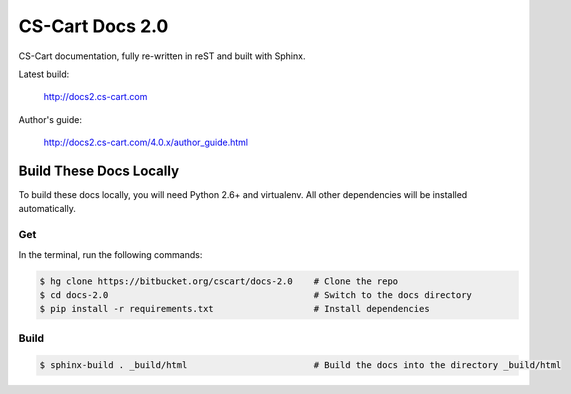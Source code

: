 ****************
CS-Cart Docs 2.0
****************

CS-Cart documentation, fully re-written in reST and built with Sphinx.

Latest build:

    http://docs2.cs-cart.com

Author's guide:

    http://docs2.cs-cart.com/4.0.x/author_guide.html

Build These Docs Locally
========================

To build these docs locally, you will need Python 2.6+ and virtualenv. All other dependencies will be installed automatically.

Get
---

In the terminal, run the following commands:

.. code-block:: bash

    $ hg clone https://bitbucket.org/cscart/docs-2.0    # Clone the repo
    $ cd docs-2.0                                       # Switch to the docs directory
    $ pip install -r requirements.txt                   # Install dependencies

Build
-----

.. code-block:: bash

    $ sphinx-build . _build/html                        # Build the docs into the directory _build/html
